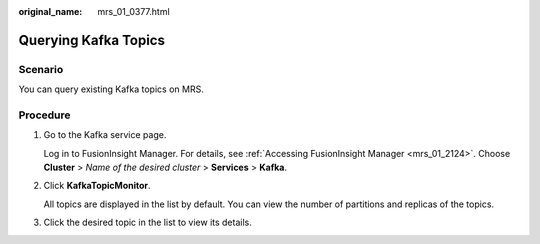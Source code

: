 :original_name: mrs_01_0377.html

.. _mrs_01_0377:

Querying Kafka Topics
=====================

Scenario
--------

You can query existing Kafka topics on MRS.

Procedure
---------

#. Go to the Kafka service page.

   Log in to FusionInsight Manager. For details, see :ref:`Accessing FusionInsight Manager <mrs_01_2124>`. Choose **Cluster** > *Name of the desired cluster* > **Services** > **Kafka**.

#. Click **KafkaTopicMonitor**.

   All topics are displayed in the list by default. You can view the number of partitions and replicas of the topics.

#. Click the desired topic in the list to view its details.
